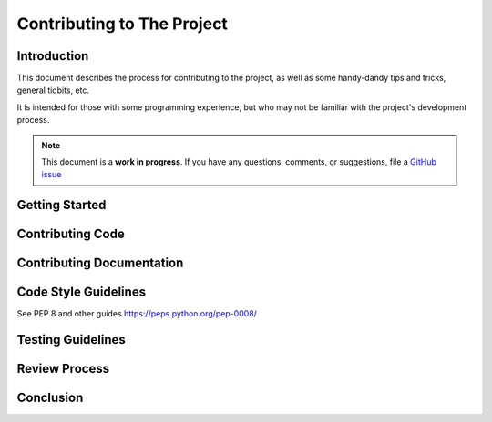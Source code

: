.. _contribution:

Contributing to The Project
===========================

Introduction
------------

This document describes the process for contributing to the project,
as well as some handy-dandy tips and tricks, general tidbits, etc.

It is intended for those with some programming experience, but who
may not be familiar with the project's development process.

.. note::

   This document is a **work in progress**.  If you have any questions,
   comments, or suggestions, file a `GitHub issue <https://github.com/Windham-High-School/CubeServer/issues/new?assignees=&labels=documentation&projects=&template=docs-request.md&title=>`_

Getting Started
---------------

Contributing Code
-----------------

Contributing Documentation
--------------------------

Code Style Guidelines
---------------------

See PEP 8 and other guides https://peps.python.org/pep-0008/

Testing Guidelines
------------------

Review Process
--------------

Conclusion
----------
